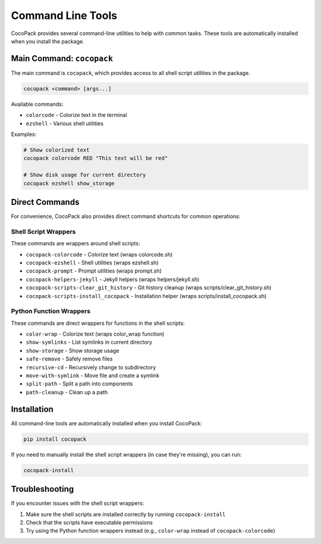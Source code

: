 Command Line Tools
==================

CocoPack provides several command-line utilities to help with common tasks. These tools are automatically installed when you install the package.

Main Command: ``cocopack``
--------------------------

The main command is ``cocopack``, which provides access to all shell script utilities in the package.

.. code-block:: bash

    cocopack <command> [args...]

Available commands:

* ``colorcode`` - Colorize text in the terminal
* ``ezshell`` - Various shell utilities

Examples:

.. code-block:: bash

    # Show colorized text
    cocopack colorcode RED "This text will be red"

    # Show disk usage for current directory
    cocopack ezshell show_storage

Direct Commands
---------------

For convenience, CocoPack also provides direct command shortcuts for common operations:

Shell Script Wrappers
^^^^^^^^^^^^^^^^^^^^^

These commands are wrappers around shell scripts:

* ``cocopack-colorcode`` - Colorize text (wraps colorcode.sh)
* ``cocopack-ezshell`` - Shell utilities (wraps ezshell.sh)
* ``cocopack-prompt`` - Prompt utilities (wraps prompt.sh)
* ``cocopack-helpers-jekyll`` - Jekyll helpers (wraps helpers/jekyll.sh)
* ``cocopack-scripts-clear_git_history`` - Git history cleanup (wraps scripts/clear_git_history.sh)
* ``cocopack-scripts-install_cocopack`` - Installation helper (wraps scripts/install_cocopack.sh)

Python Function Wrappers
^^^^^^^^^^^^^^^^^^^^^^^^

These commands are direct wrappers for functions in the shell scripts:

* ``color-wrap`` - Colorize text (wraps color_wrap function)
* ``show-symlinks`` - List symlinks in current directory
* ``show-storage`` - Show storage usage
* ``safe-remove`` - Safely remove files
* ``recursive-cd`` - Recursively change to subdirectory
* ``move-with-symlink`` - Move file and create a symlink
* ``split-path`` - Split a path into components
* ``path-cleanup`` - Clean up a path

Installation
------------

All command-line tools are automatically installed when you install CocoPack:

.. code-block:: bash

    pip install cocopack

If you need to manually install the shell script wrappers (in case they're missing), you can run:

.. code-block:: bash

    cocopack-install

Troubleshooting
---------------

If you encounter issues with the shell script wrappers:

1. Make sure the shell scripts are installed correctly by running ``cocopack-install``
2. Check that the scripts have executable permissions
3. Try using the Python function wrappers instead (e.g., ``color-wrap`` instead of ``cocopack-colorcode``)